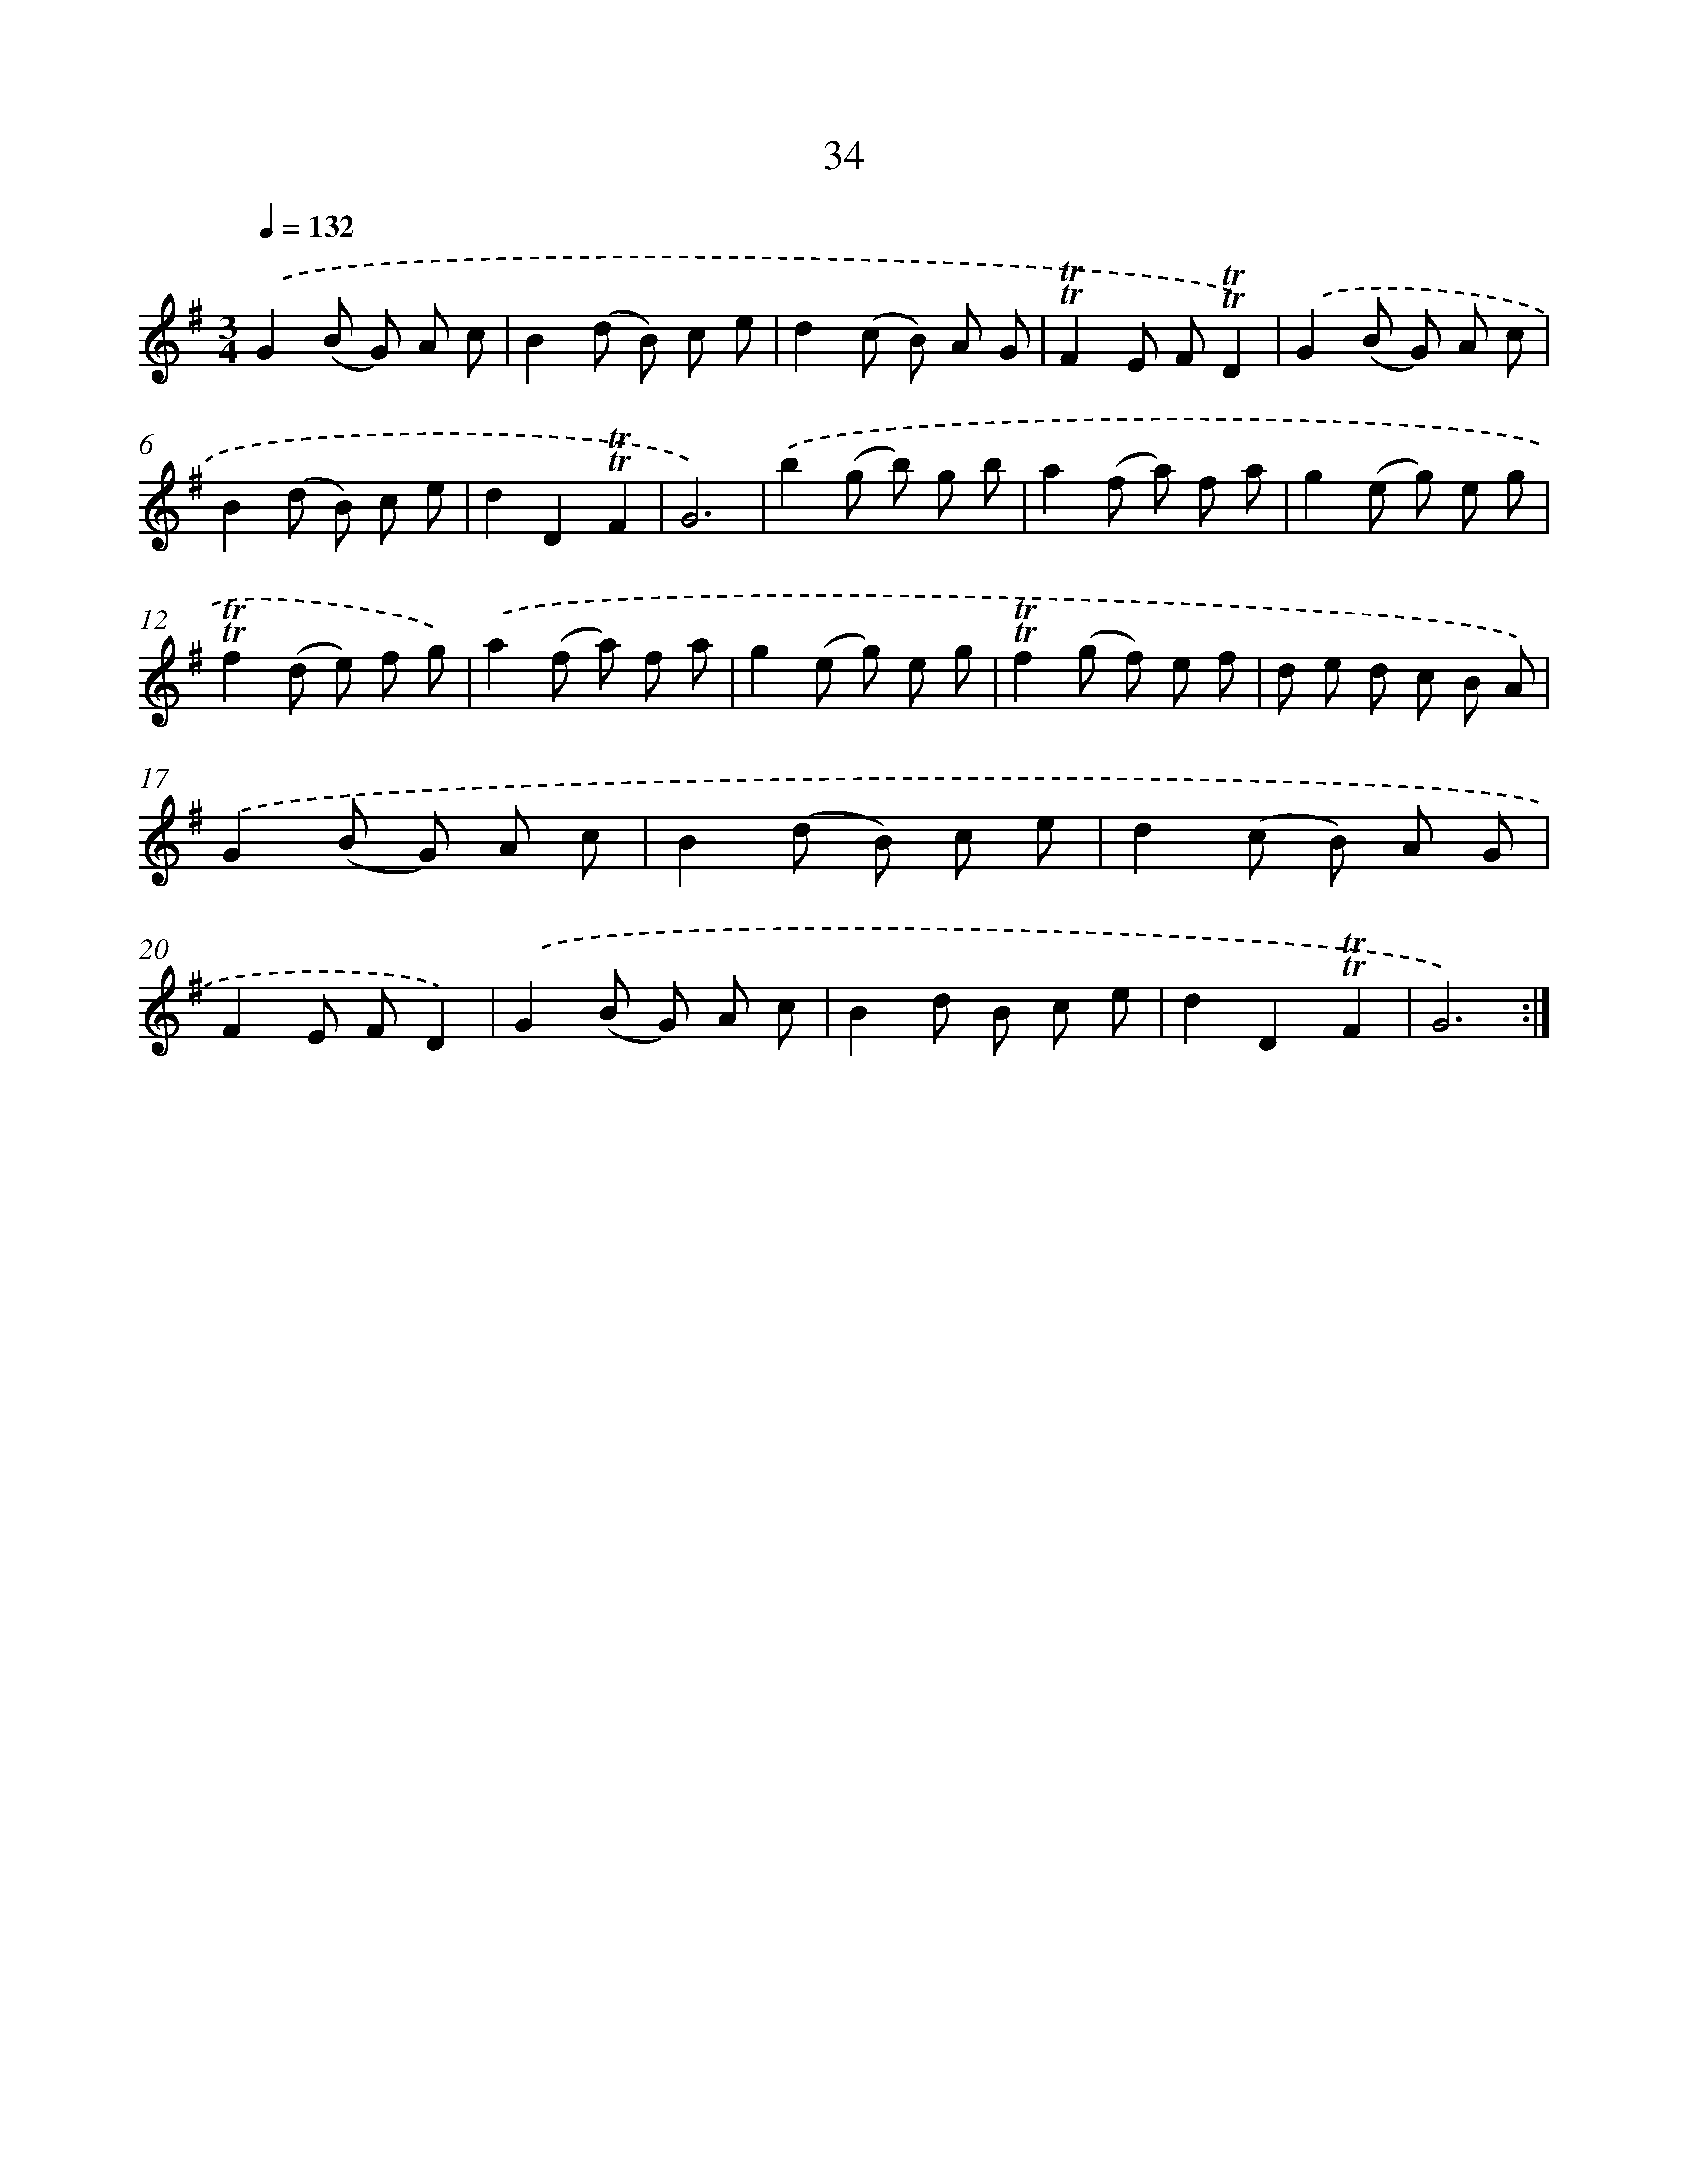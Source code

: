 X: 15549
T: 34
%%abc-version 2.0
%%abcx-abcm2ps-target-version 5.9.1 (29 Sep 2008)
%%abc-creator hum2abc beta
%%abcx-conversion-date 2018/11/01 14:37:55
%%humdrum-veritas 292661993
%%humdrum-veritas-data 4128877165
%%continueall 1
%%barnumbers 0
L: 1/8
M: 3/4
Q: 1/4=132
K: G clef=treble
.('G2(B G) A c |
B2(d B) c e |
d2(c B) A G |
!trill!!trill!F2E F!trill!!trill!D2) |
.('G2(B G) A c |
B2(d B) c e |
d2D2!trill!!trill!F2 |
G6) |
.('b2(g b) g b |
a2(f a) f a |
g2(e g) e g |
!trill!!trill!f2(d e) f g) |
.('a2(f a) f a |
g2(e g) e g |
!trill!!trill!f2(g f) e f |
d e d c B A) |
.('G2(B G) A c |
B2(d B) c e |
d2(c B) A G |
F2E FD2) |
.('G2(B G) A c |
B2d B c e |
d2D2!trill!!trill!F2 |
G6) :|]
